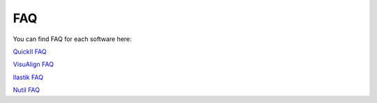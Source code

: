 **FAQ**
=========

You can find FAQ for each software here:

`QuickII FAQ <https://quicknii.readthedocs.io/en/latest/FAQ.html/>`_

`VisuAlign FAQ <https://visualign.readthedocs.io/en/latest/FAQ.html/>`_

`Ilastik FAQ <https://quint-workflow.readthedocs.io/en/latest/Ilastik.html#faq-and-troubleshooting/>`_

`Nutil FAQ <https://nutil.readthedocs.io/en/latest/FAQ.html/>`_


